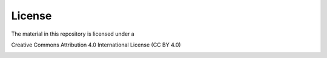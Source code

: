 License
=======

The material in this repository is licensed under a 

Creative Commons Attribution 4.0 International License (CC BY 4.0)

.. image:: CC-BY_icon.svg
   :target: http://creativecommons.org/licenses/by/4.0/
